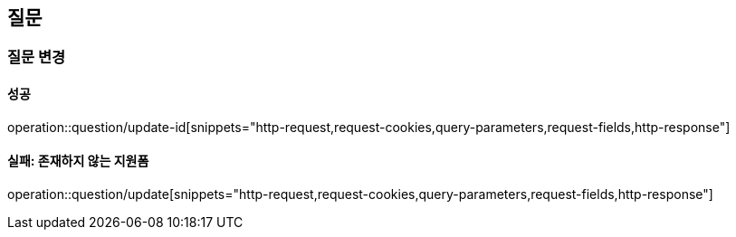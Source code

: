 == 질문

=== 질문 변경

==== 성공

operation::question/update-id[snippets="http-request,request-cookies,query-parameters,request-fields,http-response"]

==== 실패: 존재하지 않는 지원폼

operation::question/update[snippets="http-request,request-cookies,query-parameters,request-fields,http-response"]
